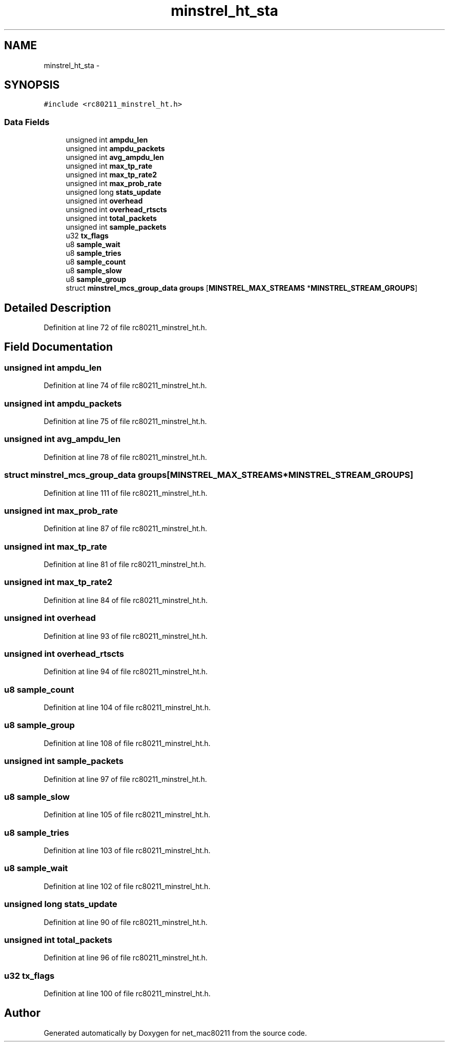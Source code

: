 .TH "minstrel_ht_sta" 3 "Sun Jun 1 2014" "Version 1.0" "net_mac80211" \" -*- nroff -*-
.ad l
.nh
.SH NAME
minstrel_ht_sta \- 
.SH SYNOPSIS
.br
.PP
.PP
\fC#include <rc80211_minstrel_ht\&.h>\fP
.SS "Data Fields"

.in +1c
.ti -1c
.RI "unsigned int \fBampdu_len\fP"
.br
.ti -1c
.RI "unsigned int \fBampdu_packets\fP"
.br
.ti -1c
.RI "unsigned int \fBavg_ampdu_len\fP"
.br
.ti -1c
.RI "unsigned int \fBmax_tp_rate\fP"
.br
.ti -1c
.RI "unsigned int \fBmax_tp_rate2\fP"
.br
.ti -1c
.RI "unsigned int \fBmax_prob_rate\fP"
.br
.ti -1c
.RI "unsigned long \fBstats_update\fP"
.br
.ti -1c
.RI "unsigned int \fBoverhead\fP"
.br
.ti -1c
.RI "unsigned int \fBoverhead_rtscts\fP"
.br
.ti -1c
.RI "unsigned int \fBtotal_packets\fP"
.br
.ti -1c
.RI "unsigned int \fBsample_packets\fP"
.br
.ti -1c
.RI "u32 \fBtx_flags\fP"
.br
.ti -1c
.RI "u8 \fBsample_wait\fP"
.br
.ti -1c
.RI "u8 \fBsample_tries\fP"
.br
.ti -1c
.RI "u8 \fBsample_count\fP"
.br
.ti -1c
.RI "u8 \fBsample_slow\fP"
.br
.ti -1c
.RI "u8 \fBsample_group\fP"
.br
.ti -1c
.RI "struct \fBminstrel_mcs_group_data\fP \fBgroups\fP [\fBMINSTREL_MAX_STREAMS\fP *\fBMINSTREL_STREAM_GROUPS\fP]"
.br
.in -1c
.SH "Detailed Description"
.PP 
Definition at line 72 of file rc80211_minstrel_ht\&.h\&.
.SH "Field Documentation"
.PP 
.SS "unsigned int ampdu_len"

.PP
Definition at line 74 of file rc80211_minstrel_ht\&.h\&.
.SS "unsigned int ampdu_packets"

.PP
Definition at line 75 of file rc80211_minstrel_ht\&.h\&.
.SS "unsigned int avg_ampdu_len"

.PP
Definition at line 78 of file rc80211_minstrel_ht\&.h\&.
.SS "struct \fBminstrel_mcs_group_data\fP groups[\fBMINSTREL_MAX_STREAMS\fP *\fBMINSTREL_STREAM_GROUPS\fP]"

.PP
Definition at line 111 of file rc80211_minstrel_ht\&.h\&.
.SS "unsigned int max_prob_rate"

.PP
Definition at line 87 of file rc80211_minstrel_ht\&.h\&.
.SS "unsigned int max_tp_rate"

.PP
Definition at line 81 of file rc80211_minstrel_ht\&.h\&.
.SS "unsigned int max_tp_rate2"

.PP
Definition at line 84 of file rc80211_minstrel_ht\&.h\&.
.SS "unsigned int overhead"

.PP
Definition at line 93 of file rc80211_minstrel_ht\&.h\&.
.SS "unsigned int overhead_rtscts"

.PP
Definition at line 94 of file rc80211_minstrel_ht\&.h\&.
.SS "u8 sample_count"

.PP
Definition at line 104 of file rc80211_minstrel_ht\&.h\&.
.SS "u8 sample_group"

.PP
Definition at line 108 of file rc80211_minstrel_ht\&.h\&.
.SS "unsigned int sample_packets"

.PP
Definition at line 97 of file rc80211_minstrel_ht\&.h\&.
.SS "u8 sample_slow"

.PP
Definition at line 105 of file rc80211_minstrel_ht\&.h\&.
.SS "u8 sample_tries"

.PP
Definition at line 103 of file rc80211_minstrel_ht\&.h\&.
.SS "u8 sample_wait"

.PP
Definition at line 102 of file rc80211_minstrel_ht\&.h\&.
.SS "unsigned long stats_update"

.PP
Definition at line 90 of file rc80211_minstrel_ht\&.h\&.
.SS "unsigned int total_packets"

.PP
Definition at line 96 of file rc80211_minstrel_ht\&.h\&.
.SS "u32 tx_flags"

.PP
Definition at line 100 of file rc80211_minstrel_ht\&.h\&.

.SH "Author"
.PP 
Generated automatically by Doxygen for net_mac80211 from the source code\&.
